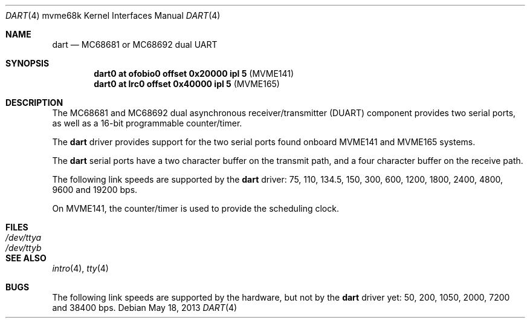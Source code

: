 .\"	$OpenBSD: dart.4,v 1.2 2013/05/18 12:13:13 jmc Exp $
.\"
.\" Copyright (c) 2013 Miodrag Vallat.
.\"
.\" Permission to use, copy, modify, and distribute this software for any
.\" purpose with or without fee is hereby granted, provided that the above
.\" copyright notice and this permission notice appear in all copies.
.\"
.\" THE SOFTWARE IS PROVIDED "AS IS" AND THE AUTHOR DISCLAIMS ALL WARRANTIES
.\" WITH REGARD TO THIS SOFTWARE INCLUDING ALL IMPLIED WARRANTIES OF
.\" MERCHANTABILITY AND FITNESS. IN NO EVENT SHALL THE AUTHOR BE LIABLE FOR
.\" ANY SPECIAL, DIRECT, INDIRECT, OR CONSEQUENTIAL DAMAGES OR ANY DAMAGES
.\" WHATSOEVER RESULTING FROM LOSS OF USE, DATA OR PROFITS, WHETHER IN AN
.\" ACTION OF CONTRACT, NEGLIGENCE OR OTHER TORTIOUS ACTION, ARISING OUT OF
.\" OR IN CONNECTION WITH THE USE OR PERFORMANCE OF THIS SOFTWARE.
.\"
.Dd $Mdocdate: May 18 2013 $
.Dt DART 4 mvme68k
.Os
.Sh NAME
.Nm dart
.Nd MC68681 or MC68692 dual UART
.Sh SYNOPSIS
.Cd "dart0 at ofobio0 offset 0x20000 ipl 5" Pq MVME141
.Cd "dart0 at lrc0    offset 0x40000 ipl 5" Pq MVME165
.Sh DESCRIPTION
The MC68681 and MC68692 dual asynchronous receiver/transmitter
.Pq Tn DUART
component provides two serial ports, as well as a 16-bit programmable
counter/timer.
.Pp
The
.Nm
driver provides support for the two serial ports found onboard
MVME141 and MVME165 systems.
.Pp
The
.Nm
serial ports have a two character buffer on the transmit path, and a four
character buffer on the receive path.
.Pp
The following link speeds are supported by the
.Nm
driver:
75, 110, 134.5, 150, 300, 600, 1200, 1800, 2400, 4800, 9600 and 19200 bps.
.Pp
On MVME141, the counter/timer is used to provide the
scheduling clock.
.Sh FILES
.Bl -tag -width Pa -compact
.It Pa /dev/ttya
.It Pa /dev/ttyb
.El
.Sh SEE ALSO
.Xr intro 4 ,
.Xr tty 4
.Sh BUGS
The following link speeds are supported by the hardware, but not by the
.Nm
driver yet:
50, 200, 1050, 2000, 7200 and 38400 bps.
